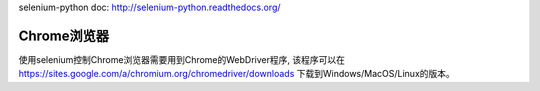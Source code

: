 selenium-python doc: http://selenium-python.readthedocs.org/

Chrome浏览器
-------------------------------------------------------------------------------
使用selenium控制Chrome浏览器需要用到Chrome的WebDriver程序, 该程序可以在 https://sites.google.com/a/chromium.org/chromedriver/downloads 下载到Windows/MacOS/Linux的版本。